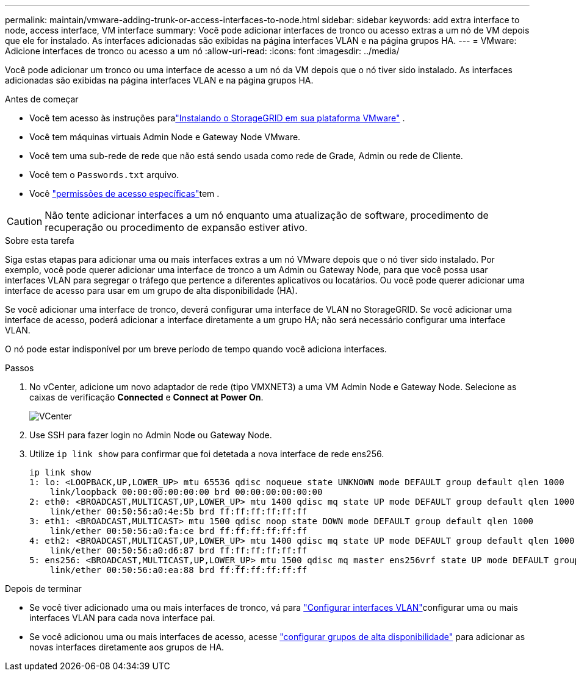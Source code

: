 ---
permalink: maintain/vmware-adding-trunk-or-access-interfaces-to-node.html 
sidebar: sidebar 
keywords: add extra interface to node, access interface, VM interface 
summary: Você pode adicionar interfaces de tronco ou acesso extras a um nó de VM depois que ele for instalado. As interfaces adicionadas são exibidas na página interfaces VLAN e na página grupos HA. 
---
= VMware: Adicione interfaces de tronco ou acesso a um nó
:allow-uri-read: 
:icons: font
:imagesdir: ../media/


[role="lead"]
Você pode adicionar um tronco ou uma interface de acesso a um nó da VM depois que o nó tiver sido instalado. As interfaces adicionadas são exibidas na página interfaces VLAN e na página grupos HA.

.Antes de começar
* Você tem acesso às instruções paralink:../swnodes/index.html["Instalando o StorageGRID em sua plataforma VMware"] .
* Você tem máquinas virtuais Admin Node e Gateway Node VMware.
* Você tem uma sub-rede de rede que não está sendo usada como rede de Grade, Admin ou rede de Cliente.
* Você tem o `Passwords.txt` arquivo.
* Você link:../admin/admin-group-permissions.html["permissões de acesso específicas"]tem .



CAUTION: Não tente adicionar interfaces a um nó enquanto uma atualização de software, procedimento de recuperação ou procedimento de expansão estiver ativo.

.Sobre esta tarefa
Siga estas etapas para adicionar uma ou mais interfaces extras a um nó VMware depois que o nó tiver sido instalado. Por exemplo, você pode querer adicionar uma interface de tronco a um Admin ou Gateway Node, para que você possa usar interfaces VLAN para segregar o tráfego que pertence a diferentes aplicativos ou locatários. Ou você pode querer adicionar uma interface de acesso para usar em um grupo de alta disponibilidade (HA).

Se você adicionar uma interface de tronco, deverá configurar uma interface de VLAN no StorageGRID. Se você adicionar uma interface de acesso, poderá adicionar a interface diretamente a um grupo HA; não será necessário configurar uma interface VLAN.

O nó pode estar indisponível por um breve período de tempo quando você adiciona interfaces.

.Passos
. No vCenter, adicione um novo adaptador de rede (tipo VMXNET3) a uma VM Admin Node e Gateway Node. Selecione as caixas de verificação *Connected* e *Connect at Power On*.
+
image::../media/vcenter.png[VCenter]

. Use SSH para fazer login no Admin Node ou Gateway Node.
. Utilize `ip link show` para confirmar que foi detetada a nova interface de rede ens256.
+
[listing]
----
ip link show
1: lo: <LOOPBACK,UP,LOWER_UP> mtu 65536 qdisc noqueue state UNKNOWN mode DEFAULT group default qlen 1000
    link/loopback 00:00:00:00:00:00 brd 00:00:00:00:00:00
2: eth0: <BROADCAST,MULTICAST,UP,LOWER_UP> mtu 1400 qdisc mq state UP mode DEFAULT group default qlen 1000
    link/ether 00:50:56:a0:4e:5b brd ff:ff:ff:ff:ff:ff
3: eth1: <BROADCAST,MULTICAST> mtu 1500 qdisc noop state DOWN mode DEFAULT group default qlen 1000
    link/ether 00:50:56:a0:fa:ce brd ff:ff:ff:ff:ff:ff
4: eth2: <BROADCAST,MULTICAST,UP,LOWER_UP> mtu 1400 qdisc mq state UP mode DEFAULT group default qlen 1000
    link/ether 00:50:56:a0:d6:87 brd ff:ff:ff:ff:ff:ff
5: ens256: <BROADCAST,MULTICAST,UP,LOWER_UP> mtu 1500 qdisc mq master ens256vrf state UP mode DEFAULT group default qlen 1000
    link/ether 00:50:56:a0:ea:88 brd ff:ff:ff:ff:ff:ff
----


.Depois de terminar
* Se você tiver adicionado uma ou mais interfaces de tronco, vá para link:../admin/configure-vlan-interfaces.html["Configurar interfaces VLAN"]configurar uma ou mais interfaces VLAN para cada nova interface pai.
* Se você adicionou uma ou mais interfaces de acesso, acesse link:../admin/configure-high-availability-group.html["configurar grupos de alta disponibilidade"] para adicionar as novas interfaces diretamente aos grupos de HA.

